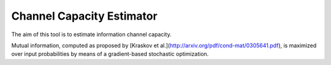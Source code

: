 Channel Capacity Estimator
==========================

The aim of this tool is to estimate information channel capacity.

Mutual information, computed as proposed by
[Kraskov et al.](http://arxiv.org/pdf/cond-mat/0305641.pdf),
is maximized over input probabilities
by means of a gradient-based stochastic optimization.